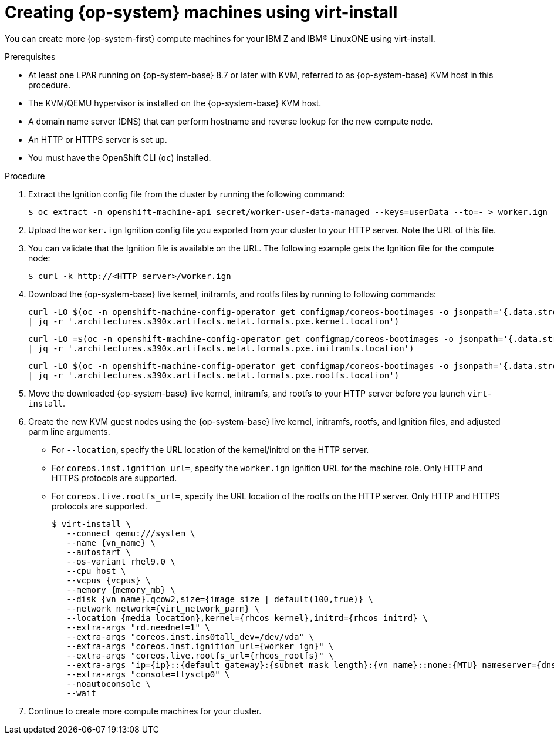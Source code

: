 // Module included in the following assemblies:
//
// * machine_management/user_infra/adding-bare-metal-compute-user-infra.adoc
// * post_installation_configuration/node-tasks.adoc
ifeval::["{context}" == "multi-architecture-configuration"]
:multi:
endif::[]

:_content-type: PROCEDURE
[id="machine-user-infra-machines-iso_{context}"]
= Creating {op-system} machines using virt-install

You can create more {op-system-first} compute machines for your IBM Z and IBM® LinuxONE using virt-install.

.Prerequisites

* At least one LPAR running on {op-system-base} 8.7 or later with KVM, referred to as {op-system-base} KVM host in this procedure.
* The KVM/QEMU hypervisor is installed on the {op-system-base} KVM host.
* A domain name server (DNS) that can perform hostname and reverse lookup for the new compute node.
* An HTTP or HTTPS server is set up.
* You must have the OpenShift CLI (`oc`) installed.

.Procedure

. Extract the Ignition config file from the cluster by running the following command:
+
[source,terminal]
----
$ oc extract -n openshift-machine-api secret/worker-user-data-managed --keys=userData --to=- > worker.ign
----

. Upload the `worker.ign` Ignition config file you exported from your cluster to your HTTP server. Note the URL of this file.

. You can validate that the Ignition file is available on the URL. The following example gets the Ignition file for the compute node:
+
[source,terminal]
----
$ curl -k http://<HTTP_server>/worker.ign
----

. Download the {op-system-base} live kernel, initramfs, and rootfs files by running to following commands:
+
[source,terminal]
----
curl -LO $(oc -n openshift-machine-config-operator get configmap/coreos-bootimages -o jsonpath='{.data.stream}' \
| jq -r '.architectures.s390x.artifacts.metal.formats.pxe.kernel.location')
----
+
[source,terminal]
----
curl -LO =$(oc -n openshift-machine-config-operator get configmap/coreos-bootimages -o jsonpath='{.data.stream}' \
| jq -r '.architectures.s390x.artifacts.metal.formats.pxe.initramfs.location')
----
+
[source,terminal]
----
curl -LO $(oc -n openshift-machine-config-operator get configmap/coreos-bootimages -o jsonpath='{.data.stream}' \
| jq -r '.architectures.s390x.artifacts.metal.formats.pxe.rootfs.location')
----

. Move the downloaded {op-system-base} live kernel, initramfs, and rootfs to your HTTP server before you launch `virt-install`.

. Create the new KVM guest nodes using the {op-system-base} live kernel, initramfs, rootfs, and Ignition files, and adjusted parm line arguments.
** For `--location`, specify the URL location of the kernel/initrd on the HTTP server.
** For `coreos.inst.ignition_url=`, specify the `worker.ign` Ignition URL for the machine role. Only HTTP and HTTPS protocols are supported.
** For `coreos.live.rootfs_url=`, specify the URL location of the rootfs on the HTTP server. Only HTTP and HTTPS protocols are supported.
+
[source,terminal]
----
$ virt-install \
   --connect qemu:///system \
   --name {vn_name} \
   --autostart \
   --os-variant rhel9.0 \
   --cpu host \
   --vcpus {vcpus} \
   --memory {memory_mb} \
   --disk {vn_name}.qcow2,size={image_size | default(100,true)} \
   --network network={virt_network_parm} \
   --location {media_location},kernel={rhcos_kernel},initrd={rhcos_initrd} \
   --extra-args "rd.neednet=1" \
   --extra-args "coreos.inst.ins0tall_dev=/dev/vda" \
   --extra-args "coreos.inst.ignition_url={worker_ign}" \
   --extra-args "coreos.live.rootfs_url={rhcos_rootfs}" \
   --extra-args "ip={ip}::{default_gateway}:{subnet_mask_length}:{vn_name}::none:{MTU} nameserver={dns}" \
   --extra-args "console=ttysclp0" \
   --noautoconsole \
   --wait
----

. Continue to create more compute machines for your cluster.
